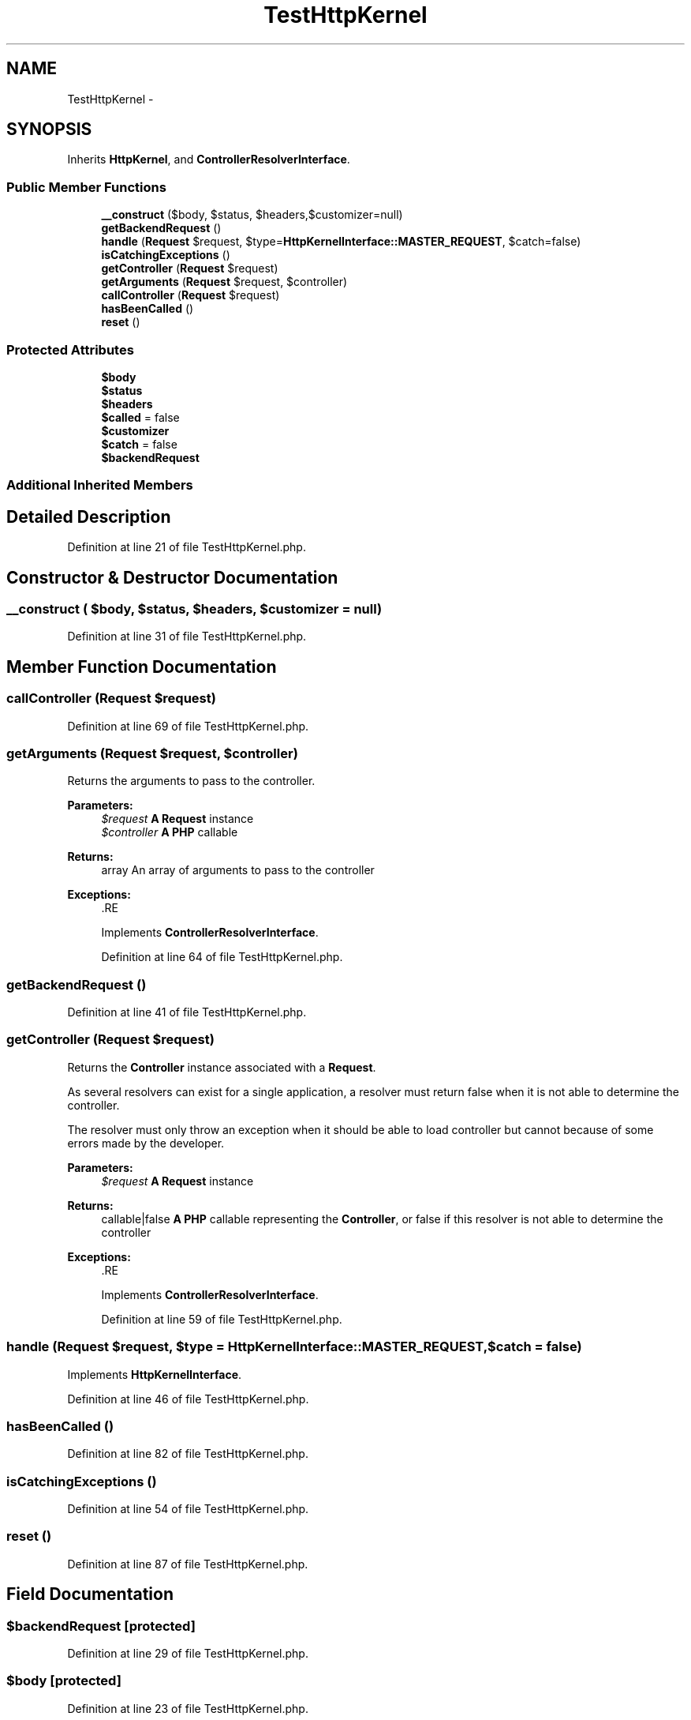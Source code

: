 .TH "TestHttpKernel" 3 "Tue Apr 14 2015" "Version 1.0" "VirtualSCADA" \" -*- nroff -*-
.ad l
.nh
.SH NAME
TestHttpKernel \- 
.SH SYNOPSIS
.br
.PP
.PP
Inherits \fBHttpKernel\fP, and \fBControllerResolverInterface\fP\&.
.SS "Public Member Functions"

.in +1c
.ti -1c
.RI "\fB__construct\fP ($body, $status, $headers,\\Closure $customizer=null)"
.br
.ti -1c
.RI "\fBgetBackendRequest\fP ()"
.br
.ti -1c
.RI "\fBhandle\fP (\fBRequest\fP $request, $type=\fBHttpKernelInterface::MASTER_REQUEST\fP, $catch=false)"
.br
.ti -1c
.RI "\fBisCatchingExceptions\fP ()"
.br
.ti -1c
.RI "\fBgetController\fP (\fBRequest\fP $request)"
.br
.ti -1c
.RI "\fBgetArguments\fP (\fBRequest\fP $request, $controller)"
.br
.ti -1c
.RI "\fBcallController\fP (\fBRequest\fP $request)"
.br
.ti -1c
.RI "\fBhasBeenCalled\fP ()"
.br
.ti -1c
.RI "\fBreset\fP ()"
.br
.in -1c
.SS "Protected Attributes"

.in +1c
.ti -1c
.RI "\fB$body\fP"
.br
.ti -1c
.RI "\fB$status\fP"
.br
.ti -1c
.RI "\fB$headers\fP"
.br
.ti -1c
.RI "\fB$called\fP = false"
.br
.ti -1c
.RI "\fB$customizer\fP"
.br
.ti -1c
.RI "\fB$catch\fP = false"
.br
.ti -1c
.RI "\fB$backendRequest\fP"
.br
.in -1c
.SS "Additional Inherited Members"
.SH "Detailed Description"
.PP 
Definition at line 21 of file TestHttpKernel\&.php\&.
.SH "Constructor & Destructor Documentation"
.PP 
.SS "__construct ( $body,  $status,  $headers, \\Closure $customizer = \fCnull\fP)"

.PP
Definition at line 31 of file TestHttpKernel\&.php\&.
.SH "Member Function Documentation"
.PP 
.SS "callController (\fBRequest\fP $request)"

.PP
Definition at line 69 of file TestHttpKernel\&.php\&.
.SS "getArguments (\fBRequest\fP $request,  $controller)"
Returns the arguments to pass to the controller\&.
.PP
\fBParameters:\fP
.RS 4
\fI$request\fP \fBA\fP \fBRequest\fP instance 
.br
\fI$controller\fP \fBA\fP \fBPHP\fP callable
.RE
.PP
\fBReturns:\fP
.RS 4
array An array of arguments to pass to the controller
.RE
.PP
\fBExceptions:\fP
.RS 4
\fI\fP .RE
.PP

.PP
Implements \fBControllerResolverInterface\fP\&.
.PP
Definition at line 64 of file TestHttpKernel\&.php\&.
.SS "getBackendRequest ()"

.PP
Definition at line 41 of file TestHttpKernel\&.php\&.
.SS "getController (\fBRequest\fP $request)"
Returns the \fBController\fP instance associated with a \fBRequest\fP\&.
.PP
As several resolvers can exist for a single application, a resolver must return false when it is not able to determine the controller\&.
.PP
The resolver must only throw an exception when it should be able to load controller but cannot because of some errors made by the developer\&.
.PP
\fBParameters:\fP
.RS 4
\fI$request\fP \fBA\fP \fBRequest\fP instance
.RE
.PP
\fBReturns:\fP
.RS 4
callable|false \fBA\fP \fBPHP\fP callable representing the \fBController\fP, or false if this resolver is not able to determine the controller
.RE
.PP
\fBExceptions:\fP
.RS 4
\fI\fP .RE
.PP

.PP
Implements \fBControllerResolverInterface\fP\&.
.PP
Definition at line 59 of file TestHttpKernel\&.php\&.
.SS "handle (\fBRequest\fP $request,  $type = \fC\fBHttpKernelInterface::MASTER_REQUEST\fP\fP,  $catch = \fCfalse\fP)"

.PP
Implements \fBHttpKernelInterface\fP\&.
.PP
Definition at line 46 of file TestHttpKernel\&.php\&.
.SS "hasBeenCalled ()"

.PP
Definition at line 82 of file TestHttpKernel\&.php\&.
.SS "isCatchingExceptions ()"

.PP
Definition at line 54 of file TestHttpKernel\&.php\&.
.SS "reset ()"

.PP
Definition at line 87 of file TestHttpKernel\&.php\&.
.SH "Field Documentation"
.PP 
.SS "$backendRequest\fC [protected]\fP"

.PP
Definition at line 29 of file TestHttpKernel\&.php\&.
.SS "$body\fC [protected]\fP"

.PP
Definition at line 23 of file TestHttpKernel\&.php\&.
.SS "$called = false\fC [protected]\fP"

.PP
Definition at line 26 of file TestHttpKernel\&.php\&.
.SS "$catch = false\fC [protected]\fP"

.PP
Definition at line 28 of file TestHttpKernel\&.php\&.
.SS "$customizer\fC [protected]\fP"

.PP
Definition at line 27 of file TestHttpKernel\&.php\&.
.SS "$headers\fC [protected]\fP"

.PP
Definition at line 25 of file TestHttpKernel\&.php\&.
.SS "$status\fC [protected]\fP"

.PP
Definition at line 24 of file TestHttpKernel\&.php\&.

.SH "Author"
.PP 
Generated automatically by Doxygen for VirtualSCADA from the source code\&.
